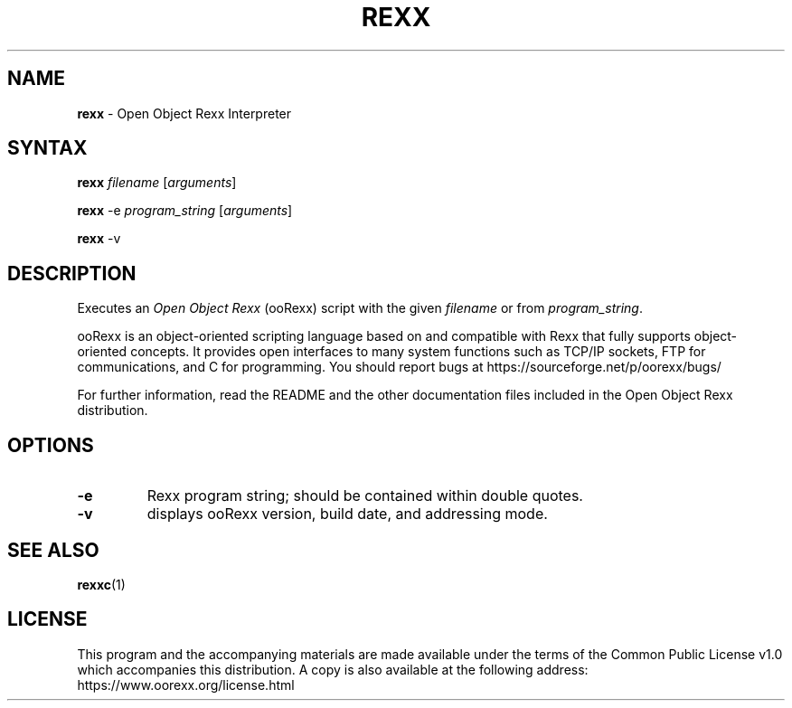 .TH REXX 1 "December 2018" "Version 5.0.0"
.SH NAME
\fBrexx\fP \- Open Object Rexx Interpreter
.SH SYNTAX
.BI "rexx " filename
.RI [ arguments ]
.PP
.B rexx
.RI "-e " "program_string " [ arguments ]
.PP
.BR "rexx " -v
.SH DESCRIPTION
.RI "Executes an " "Open Object Rexx " "(ooRexx) script"
.RI "with the given " "filename " "or from " program_string .
.PP
ooRexx is an object-oriented scripting language based on and
compatible with Rexx that fully supports object-oriented
concepts. It provides open interfaces to many system
functions such as TCP/IP sockets, FTP for communications,
and C for programming.
You should report bugs at
https://sourceforge.net/p/oorexx/bugs/
.PP
For further information, read the README and the other
documentation files included in the Open Object Rexx distribution.

.SH OPTIONS
.TP
.B -e
Rexx program string; should be contained within double quotes.
.TP
.B -v
displays ooRexx version, build date, and addressing mode.

.SH "SEE ALSO"
.BR rexxc (1)

.SH LICENSE
This program and the accompanying materials are made available under
the terms of the Common Public License v1.0 which accompanies this
distribution. A copy is also available at the following address:
https://www.oorexx.org/license.html
